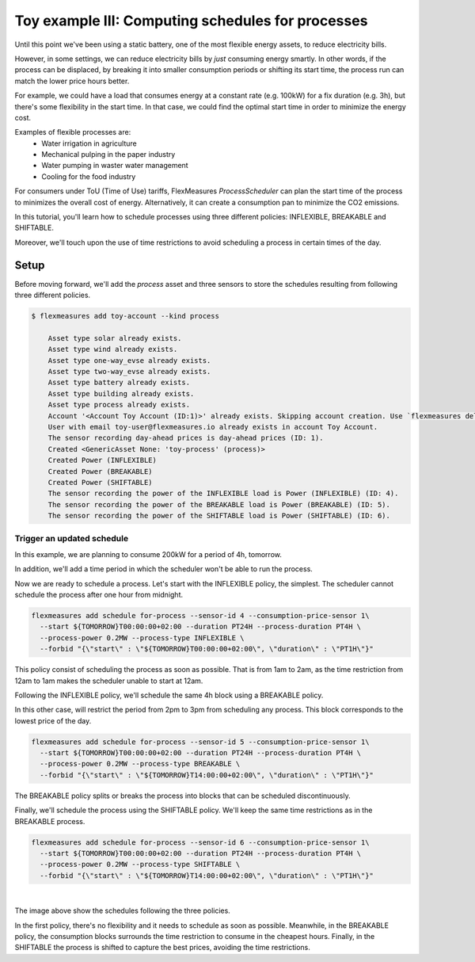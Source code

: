 .. _tut_toy_schedule_process:



Toy example III: Computing schedules for processes
====================================================================

Until this point we've been using a static battery, one of the most flexible energy assets, to reduce electricity bills. 

However, in some settings, we can reduce electricity bills by *just* consuming energy smartly. In other words, if the process can be displaced, by breaking it into smaller consumption periods or shifting its start time, the process run can match the lower price hours better.

For example, we could have a load that consumes energy at a constant rate (e.g. 100kW) for a fix duration (e.g. 3h), but there's some flexibility in the start time. In that case, we could find the optimal start time in order to minimize the energy cost.

Examples of flexible processes are: 
    - Water irrigation in agriculture
    - Mechanical pulping in the paper industry
    - Water pumping in waster water management
    - Cooling for the food industry


For consumers under ToU (Time of Use) tariffs, FlexMeasures `ProcessScheduler` can plan the start time of the process to minimizes the overall cost of energy.
Alternatively, it can create a consumption pan to minimize the CO2 emissions. 


In this tutorial, you'll learn how to schedule processes using three different policies: INFLEXIBLE, BREAKABLE and SHIFTABLE. 

Moreover, we'll touch upon the use of time restrictions to avoid scheduling a process in certain times of the day.


Setup
.....


Before moving forward, we'll add the `process` asset and three sensors to store the schedules resulting from following three different policies.

.. code-block:: bash

    $ flexmeasures add toy-account --kind process

        Asset type solar already exists.
        Asset type wind already exists.
        Asset type one-way_evse already exists.
        Asset type two-way_evse already exists.
        Asset type battery already exists.
        Asset type building already exists.
        Asset type process already exists.
        Account '<Account Toy Account (ID:1)>' already exists. Skipping account creation. Use `flexmeasures delete account --id 1` if you need to remove it.
        User with email toy-user@flexmeasures.io already exists in account Toy Account.
        The sensor recording day-ahead prices is day-ahead prices (ID: 1).
        Created <GenericAsset None: 'toy-process' (process)>
        Created Power (INFLEXIBLE)
        Created Power (BREAKABLE)
        Created Power (SHIFTABLE)
        The sensor recording the power of the INFLEXIBLE load is Power (INFLEXIBLE) (ID: 4).
        The sensor recording the power of the BREAKABLE load is Power (BREAKABLE) (ID: 5).
        The sensor recording the power of the SHIFTABLE load is Power (SHIFTABLE) (ID: 6).



Trigger an updated schedule
----------------------------

In this example, we are planning to consume 200kW for a period of 4h, tomorrow. 

In addition, we'll add a time period in which the scheduler won't be able to run the process.

Now we are ready to schedule a process. Let's start with the INFLEXIBLE policy, the simplest. The scheduler
cannot schedule the process after one hour from midnight.

.. code-block:: bash

    flexmeasures add schedule for-process --sensor-id 4 --consumption-price-sensor 1\
      --start ${TOMORROW}T00:00:00+02:00 --duration PT24H --process-duration PT4H \
      --process-power 0.2MW --process-type INFLEXIBLE \ 
      --forbid "{\"start\" : \"${TOMORROW}T00:00:00+02:00\", \"duration\" : \"PT1H\"}"

This policy consist of scheduling the process as soon as possible. That is from 1am to 2am, as the time restriction from 12am to 1am makes the scheduler unable to start at 12am.

Following the INFLEXIBLE policy, we'll schedule the same 4h block using a BREAKABLE policy.

In this other case, will restrict the period from 2pm to 3pm from scheduling any process. This block corresponds to the lowest price of the day.

.. code-block:: bash

    flexmeasures add schedule for-process --sensor-id 5 --consumption-price-sensor 1\
      --start ${TOMORROW}T00:00:00+02:00 --duration PT24H --process-duration PT4H \
      --process-power 0.2MW --process-type BREAKABLE \ 
      --forbid "{\"start\" : \"${TOMORROW}T14:00:00+02:00\", \"duration\" : \"PT1H\"}"
 
The BREAKABLE policy splits or breaks the process into blocks that can be scheduled discontinuously. 

Finally, we'll schedule the process using the SHIFTABLE policy. We'll keep the same time restrictions as in the BREAKABLE process.



.. code-block:: bash

    flexmeasures add schedule for-process --sensor-id 6 --consumption-price-sensor 1\
      --start ${TOMORROW}T00:00:00+02:00 --duration PT24H --process-duration PT4H \
      --process-power 0.2MW --process-type SHIFTABLE \ 
      --forbid "{\"start\" : \"${TOMORROW}T14:00:00+02:00\", \"duration\" : \"PT1H\"}"
 
 
.. image:: https://github.com/FlexMeasures/screenshots/raw/process-tutorial/tut/toy-schedule/asset-view-process.png
    :align: center
|

The image above show the schedules following the three policies. 

In the first policy, there's no flexibility and it needs to schedule as soon as possible. Meanwhile, in the BREAKABLE policy, the consumption blocks surrounds the time restriction to consume in the cheapest hours. Finally, in the SHIFTABLE the process is shifted to capture the best prices, avoiding the time restrictions.